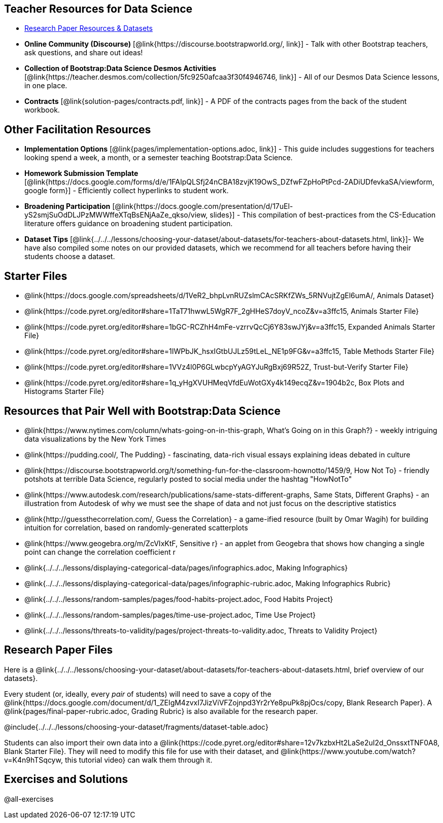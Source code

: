 
== Teacher Resources for Data Science

- <<Research-Paper, Research Paper Resources & Datasets>>

- *Online Community (Discourse)* [@link{https://discourse.bootstrapworld.org/, link}] - Talk with other Bootstrap teachers, ask questions, and share out ideas!
- *Collection of Bootstrap:Data Science Desmos Activities* [@link{https://teacher.desmos.com/collection/5fc9250afcaa3f30f4946746, link}] - All of our Desmos Data Science lessons, in one place.
- *Contracts* [@link{solution-pages/contracts.pdf, link}] - A PDF of the contracts pages from the back of the student workbook.


== Other Facilitation Resources
- *Implementation Options* [@link{pages/implementation-options.adoc, link}] - This guide includes suggestions for teachers looking spend a week, a month, or a semester teaching Bootstrap:Data Science.

- *Homework Submission Template* [@link{https://docs.google.com/forms/d/e/1FAIpQLSfj24nCBA18zvjK19OwS_DZfwFZpHoPtPcd-2ADiUDfevkaSA/viewform, google form}] - Efficiently collect hyperlinks to student work.

- *Broadening Participation* [@link{https://docs.google.com/presentation/d/17uEl-yS2smjSuOdDLJPzMWWffeXTqBsENjAaZe_qkso/view, slides}] - This compilation of best-practices from the CS-Education literature offers guidance on broadening student participation.

- *Dataset Tips* [@link{../../../lessons/choosing-your-dataset/about-datasets/for-teachers-about-datasets.html, link}]- We have also compiled some notes on our provided datasets, which we recommend for all teachers before having their students choose a dataset.


== Starter Files

- @link{https://docs.google.com/spreadsheets/d/1VeR2_bhpLvnRUZslmCAcSRKfZWs_5RNVujtZgEl6umA/, Animals Dataset}

- @link{https://code.pyret.org/editor#share=1TaT71hwwL5WgR7F_2gHHeS7doyV_ncoZ&v=a3ffc15, Animals Starter File}

- @link{https://code.pyret.org/editor#share=1bGC-RCZhH4mFe-vzrrvQcCj6Y83swJYj&v=a3ffc15, Expanded Animals Starter File}

- @link{https://code.pyret.org/editor#share=1IWPbJK_hsxIGtbUJLz59tLeL_NE1p9FG&v=a3ffc15, Table Methods Starter File}

- @link{https://code.pyret.org/editor#share=1VVz4l0P6GLwbcpYyAGYJuRgBxj69R52Z, Trust-but-Verify Starter File}

- @link{https://code.pyret.org/editor#share=1q_yHgXVUHMeqVfdEuWotGXy4k149ecqZ&v=1904b2c, Box Plots and Histograms Starter File}

== Resources that Pair Well with Bootstrap:Data Science

- @link{https://www.nytimes.com/column/whats-going-on-in-this-graph, What's Going on in this Graph?} - weekly intriguing data visualizations by the New York Times

- @link{https://pudding.cool/, The Pudding} - fascinating, data-rich visual essays explaining ideas debated in culture

- @link{https://discourse.bootstrapworld.org/t/something-fun-for-the-classroom-hownotto/1459/9, How Not To} - friendly potshots at terrible Data Science, regularly posted to social media under the hashtag "HowNotTo"

- @link{https://www.autodesk.com/research/publications/same-stats-different-graphs, Same Stats, Different Graphs} - an illustration from Autodesk of why we must see the shape of data and not just focus on the descriptive statistics

- @link{http://guessthecorrelation.com/, Guess the Correlation} - a game-ified resource (built by Omar Wagih) for building intuition for correlation, based on randomly-generated scatterplots

- @link{https://www.geogebra.org/m/ZcVIxKtF, Sensitive r} - an applet from Geogebra that shows how changing a single point can change the correlation coefficient r

- @link{../../../lessons/displaying-categorical-data/pages/infographics.adoc, Making Infographics}
- @link{../../../lessons/displaying-categorical-data/pages/infographic-rubric.adoc, Making Infographics Rubric}
- @link{../../../lessons/random-samples/pages/food-habits-project.adoc, Food Habits Project}
- @link{../../../lessons/random-samples/pages/time-use-project.adoc, Time Use Project}
- @link{../../../lessons/threats-to-validity/pages/project-threats-to-validity.adoc, Threats to Validity Project}

[[Research-Paper]]
== Research Paper Files

Here is a @link{../../../lessons/choosing-your-dataset/about-datasets/for-teachers-about-datasets.html, brief overview of our datasets}.

Every student (or, ideally, every __pair__ of students) will need to save a copy of the @link{https://docs.google.com/document/d/1_ZEIgM4zvxI7JizViVFZojnpd3Yr2rYe8puPk8pjOcs/copy, Blank Research Paper}. A @link{pages/final-paper-rubric.adoc, Grading Rubric} is also available for the research paper.

@include{../../../lessons/choosing-your-dataset/fragments/dataset-table.adoc}

Students can also import their own data into a @link{https://code.pyret.org/editor#share=12v7kzbxHt2LaSe2uI2d_OnssxtTNF0A8, Blank Starter File}. They will need to modify this file for use with their dataset, and @link{https://www.youtube.com/watch?v=K4n9hTSqcyw, this tutorial video} can walk them through it.

== Exercises and Solutions

@all-exercises
